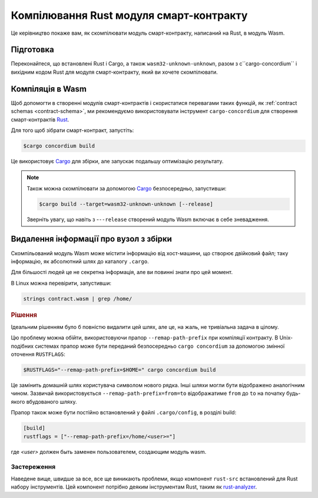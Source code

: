 .. _Rust: https://www.rust-lang.org/
.. _Cargo: https://doc.rust-lang.org/cargo/
.. _rust-analyzer: https://github.com/rust-analyzer/rust-analyzer

.. _compile-module:

====================================
Компілювання Rust модуля смарт-контракту 
====================================

Це керівництво покаже вам, як скомпілювати модуль смарт-контракту, написаний на Rust, в модуль Wasm. 

Підготовка
===========

Переконайтеся, що встановлені Rust і Cargo, а також ``wasm32-unknown-unknown``, разом з c``cargo-concordium`` і вихідним кодом Rust для модуля смарт-контракту, який ви хочете скомпілювати. 

.. seealso::

   For instructions on how to install the developer tools see
   :ref:`setup-tools`.

Компіляція в Wasm 
=================

Щоб допомогти в створенні модулів смарт-контрактів і скористатися перевагами таких функцій, як :ref:`contract schemas <contract-schema>`, ми рекомендуємо використовувати інструмент ``cargo-concordium`` для створення смарт-контрактів Rust_.

Для того щоб зібрати смарт-контракт, запустіть: 

.. code-block:: console

   $cargo concordium build

Це використовує Cargo_ для збірки, але запускає подальшу оптимізацію результату. 

.. seealso::

   For building the schema for a smart contract module, some :ref:`further
   preparation is required <build-schema>`.

.. note::

   Також можна скомпілювати за допомогою Cargo_ безпосередньо, запустивши: 

   .. code-block:: console

      $cargo build --target=wasm32-unknown-unknown [--release]

   Зверніть увагу, що навіть з -``--release`` створений модуль Wasm включає в себе зневадження. 

Видалення інформації про вузол з збірки 
====================================

Скомпільований модуль Wasm може містити інформацію від хост-машини, що створює двійковий файл; таку інформацію, як абсолютний шлях до каталогу ``.cargo``.

Для більшості людей це не секретна інформація, але ви повинні знати про цей момент.

В Linux можна перевірити, запустивши: 

.. code-block:: console

   strings contract.wasm | grep /home/

.. rubric:: Рішення

Ідеальним рішенням було б повністю видалити цей шлях, але це, на жаль, не тривіальна задача в цілому.

Цю проблему можна обійти, використовуючи прапор ``--remap-path-prefix`` при компіляції контракту.
В Unix-подібних системах прапор може бути переданий безпосередньо ``cargo concordium`` за допомогою змінної оточення ``RUSTFLAGS``: 

.. code-block:: console

   $RUSTFLAGS="--remap-path-prefix=$HOME=" cargo concordium build

Це замінить домашній шлях користувача символом нового рядка. Інші шляхи могли бути відображено аналогічним чином. Зазвичай використовується ``--remap-path-prefix=from=to`` відображатиме ``from`` до ``to`` на початку будь-якого вбудованого шляху.

Прапор також може бути постійно встановлений у файлі ``.cargo/config``, в розділі build: 

.. code-block:: toml

   [build]
   rustflags = ["--remap-path-prefix=/home/<user>="]

где `<user>` должен быть заменен пользователем, создающим модуль wasm.

Застереження
-------

Наведене вище, швидше за все, все ще виникають проблеми, якщо компонент ``rust-src`` встановлений для Rust набору інструментів. Цей компонент потрібно деяким інструментам Rust, таким як rust-analyzer_. 

.. seealso::

   An issue reporting the problem with ``--remap-path-prefix`` and ``rust-src``
   https://github.com/rust-lang/rust/issues/73167
